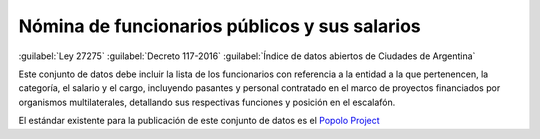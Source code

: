 ##############################################
Nómina de funcionarios públicos y sus salarios
##############################################
:guilabel:`Ley 27275` :guilabel:`Decreto 117-2016` :guilabel:`Índice de datos abiertos de Ciudades de Argentina`

Este conjunto de datos debe incluir la lista de los funcionarios con referencia a la entidad a la que pertenencen, la categoría, el salario y el cargo, incluyendo pasantes  y  personal  contratado  en  el  marco  de  proyectos  financiados  por  organismos multilaterales, detallando sus respectivas funciones y posición en el escalafón.

El estándar existente para la publicación de este conjunto de datos es el `Popolo Project <http://www.popoloproject.com/>`__


